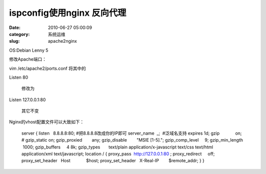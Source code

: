 ispconfig使用nginx 反向代理
##########################################################################################################################################
:date: 2010-06-27 05:00:09
:category: 系统运维
:slug: apache2nginx

OS:Debian Lenny 5

修改Apache端口：

vim /etc/apache2/ports.conf 将其中的

Listen 80

 修改为

Listen 127.0.0.1:80

 其它不变

Nginx的vhost配置文件可以大致如下：

    server {
    listen   8.8.8.8:80; #把8.8.8.8改成你的IP即可
    server\_name  \_;  #泛域名支持
    expires 1d;
    gzip             on;
    # gzip\_static on;
    gzip\_proxied        any;
    gzip\_disable        "MSIE [1-5].";
    gzip\_comp\_level     9;
    gzip\_min\_length  1000; 
    gzip\_buffers     4 8k; 
    gzip\_types       text/plain application/x-javascript text/css
    text/html application/xml text/javascript; 
    location / {
    proxy\_pass  http://127.0.0.1:80 ; 
    proxy\_redirect     off;
    proxy\_set\_header   Host             $host;
    proxy\_set\_header   X-Real-IP        $remote\_addr;
    }
    }


